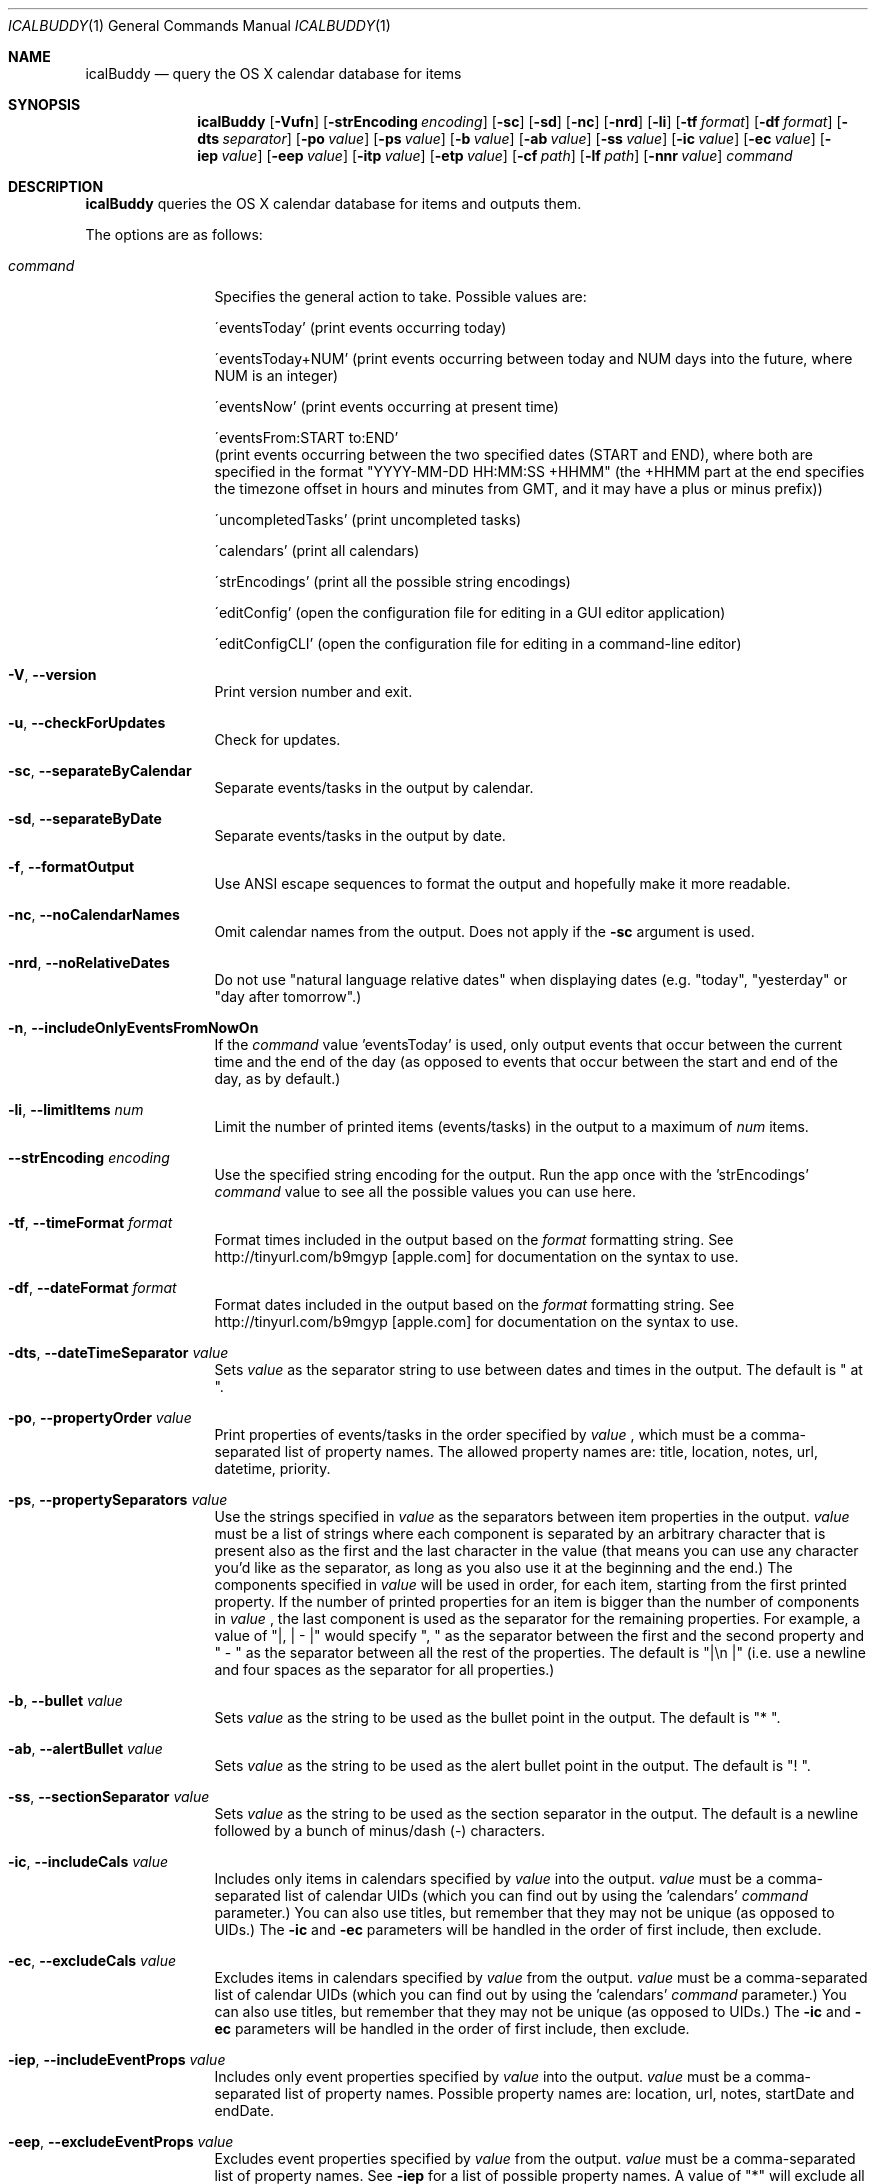 .Dd 2009-02-06           \" DATE 
.Dt ICALBUDDY 1          \" Program name and manual section number 
.Os Darwin
.Sh NAME                 \" Section Header - required - don't modify 
.Nm icalBuddy
.Nd query the OS X calendar database for items
.Sh SYNOPSIS             \" Section Header - required - don't modify
.Nm
.Op Fl Vufn
.Op Fl strEncoding Ar encoding
.Op Fl sc
.Op Fl sd
.Op Fl nc
.Op Fl nrd
.Op Fl li
.Op Fl tf Ar format
.Op Fl df Ar format
.Op Fl dts Ar separator
.Op Fl po Ar value
.Op Fl ps Ar value
.Op Fl b Ar value
.Op Fl ab Ar value
.Op Fl ss Ar value
.Op Fl ic Ar value
.Op Fl ec Ar value
.Op Fl iep Ar value
.Op Fl eep Ar value
.Op Fl itp Ar value
.Op Fl etp Ar value
.Op Fl cf Ar path
.Op Fl lf Ar path
.Op Fl nnr Ar value
.Ar command
.Sh DESCRIPTION          \" Section Header - required - don't modify
.Nm
queries the OS X calendar database for items and outputs them.
.Pp
The options are as follows:
.Bl -tag -width Fl
.It Ar command
Specifies the general action to take. Possible values are:
.Pp
\'eventsToday'        (print events occurring today)
.Pp
\'eventsToday+NUM'    (print events occurring between today and NUM days into the future, where NUM is an integer)
.Pp
\'eventsNow'          (print events occurring at present time)
.Pp
\'eventsFrom:START to:END'
                     (print events occurring between the two specified dates (START and END), where both are specified in the format "YYYY-MM-DD HH:MM:SS +HHMM" (the +HHMM part at the end specifies the timezone offset in hours and minutes from GMT, and it may have a plus or minus prefix))
.Pp
\'uncompletedTasks'   (print uncompleted tasks)
.Pp
\'calendars'          (print all calendars)
.Pp
\'strEncodings'       (print all the possible string encodings)
.Pp
\'editConfig'         (open the configuration file for editing in a GUI editor application)
.Pp
\'editConfigCLI'      (open the configuration file for editing in a command-line editor)
.It Fl V , Fl -version
Print version number and exit.
.It Fl u , Fl -checkForUpdates
Check for updates.
.It Fl sc , Fl -separateByCalendar
Separate events/tasks in the output by calendar.
.It Fl sd , Fl -separateByDate
Separate events/tasks in the output by date.
.It Fl f , Fl -formatOutput
Use ANSI escape sequences to format the output and hopefully make it more readable.
.It Fl nc , Fl -noCalendarNames
Omit calendar names from the output. Does not apply if the
.Fl sc
argument is used.
.It Fl nrd , Fl -noRelativeDates
Do not use "natural language relative dates" when displaying dates (e.g. "today", "yesterday" or "day after tomorrow".)
.It Fl n , Fl -includeOnlyEventsFromNowOn
If the
.Ar command
value 'eventsToday' is used, only output events that occur between the current time and the end of the day (as opposed to events that occur between the start and end of the day, as by default.)
.It Fl li , Fl -limitItems Ar num
Limit the number of printed items (events/tasks) in the output to a maximum of
.Ar num
items.
.It Fl -strEncoding Ar encoding
Use the specified string encoding for the output. Run the app once with the 'strEncodings'
.Ar command
value to see all the possible values you can use here.
.It Fl tf , Fl -timeFormat Ar format
Format times included in the output based on the
.Ar format
formatting string. See http://tinyurl.com/b9mgyp [apple.com] for documentation on the syntax to use.
.It Fl df , Fl -dateFormat Ar format
Format dates included in the output based on the
.Ar format
formatting string. See http://tinyurl.com/b9mgyp [apple.com] for documentation on the syntax to use.
.It Fl dts , Fl -dateTimeSeparator Ar value
Sets
.Ar value
as the separator string to use between dates and times in the output. The default is " at ".
.It Fl po , Fl -propertyOrder Ar value
Print properties of events/tasks in the order specified by
.Ar value
, which must be a comma-separated list of property names. The allowed property names are: title, location, notes, url, datetime, priority.
.It Fl ps , Fl -propertySeparators Ar value
Use the strings specified in
.Ar value
as the separators between item properties in the output.
.Ar value
must be a list of strings where each component is separated by an arbitrary character that is present also as the first and the last character in the value (that means you can use any character you'd like as the separator, as long as you also use it at the beginning and the end.) The components specified in
.Ar value
will be used in order, for each item, starting from the first printed property. If the number of printed properties for an item is bigger than the number of components in
.Ar value
, the last component is used as the separator for the remaining properties. For example, a value of "|, | - |" would specify ", " as the separator between the first and the second property and " - " as the separator between all the rest of the properties. The default is "|\\n    |" (i.e. use a newline and four spaces as the separator for all properties.) 
.It Fl b , Fl -bullet Ar value
Sets
.Ar value
as the string to be used as the bullet point in the output. The default is "* ".
.It Fl ab , Fl -alertBullet Ar value
Sets
.Ar value
as the string to be used as the alert bullet point in the output. The default is "! ".
.It Fl ss , Fl -sectionSeparator Ar value
Sets
.Ar value
as the string to be used as the section separator in the output. The default is a newline followed by a bunch of minus/dash (-) characters.
.It Fl ic , -includeCals Ar value
Includes only items in calendars specified by
.Ar value
into the output.
.Ar value
must be a comma-separated list of calendar UIDs (which you can find out by using the 'calendars'
.Ar command
parameter.) You can also use titles, but remember that they may not be unique (as opposed to UIDs.) The
.Fl ic
and
.Fl ec
parameters will be handled in the order of first include, then exclude.
.It Fl ec , -excludeCals Ar value
Excludes items in calendars specified by
.Ar value
from the output. 
.Ar value
must be a comma-separated list of calendar UIDs (which you can find out by using the 'calendars'
.Ar command
parameter.) You can also use titles, but remember that they may not be unique (as opposed to UIDs.) The
.Fl ic
and
.Fl ec
parameters will be handled in the order of first include, then exclude.
.It Fl iep , -includeEventProps Ar value
Includes only event properties specified by
.Ar value
into the output.
.Ar value
must be a comma-separated list of property names. Possible property names are: location, url, notes, startDate and endDate.
.It Fl eep , -excludeEventProps Ar value
Excludes event properties specified by
.Ar value
from the output.
.Ar value
must be a comma-separated list of property names. See
.Fl iep
for a list of possible property names. A value of "*" will exclude all properties and make sure just the title is printed.
.It Fl itp , -includeTaskProps Ar value
Includes only task properties specified by
.Ar value
into the output.
.Ar value
must be a comma-separated list of property names. Possible property names are: url, notes, dueDate and priority.
.It Fl etp , -excludeTaskProps Ar value
Excludes task properties specified by
.Ar value
from the output.
.Ar value
must be a comma-separated list of property names. See
.Fl itp
for a list of possible property names. A value of "*" will exclude all properties and make sure just the title is printed.
.It Fl cf , -configFile Ar path
Use the configuration file located at
.Ar path
instead of the default one (~/.icalBuddyConfig.plist). Pass in an empty string ("") to make icalBuddy ignore the configuration file completely.
.It Fl lf , -localizationFile Ar path
Use the localization file located at
.Ar path
instead of the default one (~/.icalBuddyLocalization.plist).
.It Fl nnr , -notesNewlineReplacement Ar value
Replaces newlines in values of the notes property with
.Ar value
.El
.Pp                      \" new paragraph
.Sh EXAMPLES
.Dl $ icalBuddy -sc uncompletedTasks
.Pp
Outputs all uncompleted tasks, separated by calendar
.Pp
.Dl $ icalBuddy -sd -ic Work,Home -ec WeekNumbers eventsToday
.Pp
Outputs all events occurring today from all calendars where the title or UID matches 'Work' or 'Home' and the title or UID does not match 'WeekNumbers', separated by date
.Pp
.Dl $ icalBuddy eventsFrom:"2009-01-01 00:00:00 +02:00" to:"2009-01-31 23:59:59 +02:00"
.Pp
Outputs all events occurring between the first of january, 2009 and the 31st of january, 2009 (using the timezone GMT+02:00)
.Pp                      \" new paragraph
.Sh AUTHORS
This man page has been written by Ali Rantakari (http://hasseg.org)
.Pp                      \" new paragraph